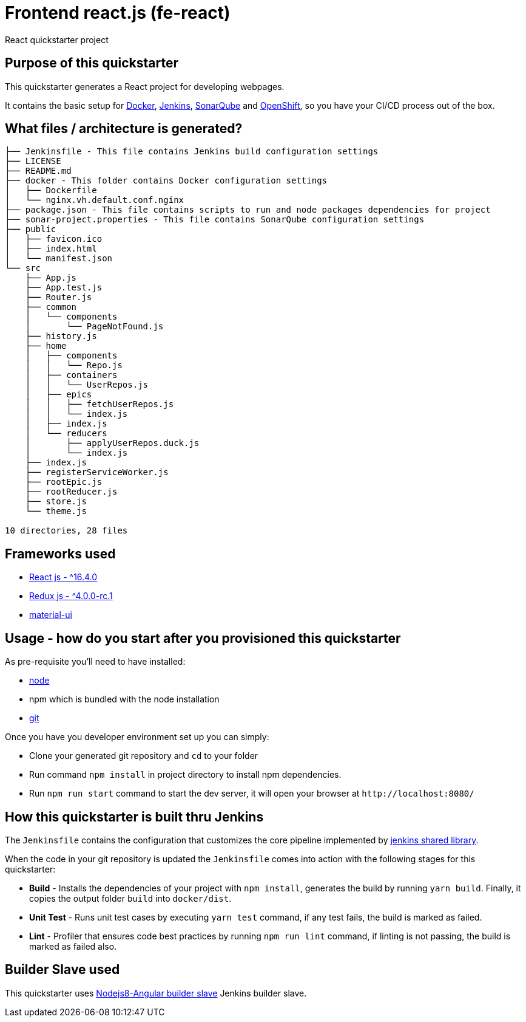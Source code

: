 = Frontend react.js (fe-react)

React quickstarter project

## Purpose of this quickstarter

This quickstarter generates a React project for developing webpages.

It contains the basic setup for https://www.docker.com/[Docker], https://jenkins.io/[Jenkins], https://www.sonarqube.org/[SonarQube] and https://www.openshift.com/[OpenShift], so you have your CI/CD process out of the box.

## What files / architecture is generated?

----
├── Jenkinsfile - This file contains Jenkins build configuration settings
├── LICENSE
├── README.md
├── docker - This folder contains Docker configuration settings
│   ├── Dockerfile
│   └── nginx.vh.default.conf.nginx
├── package.json - This file contains scripts to run and node packages dependencies for project
├── sonar-project.properties - This file contains SonarQube configuration settings
├── public
│   ├── favicon.ico
│   ├── index.html
│   └── manifest.json
└── src
    ├── App.js
    ├── App.test.js
    ├── Router.js
    ├── common
    │   └── components
    │       └── PageNotFound.js
    ├── history.js
    ├── home
    │   ├── components
    │   │   └── Repo.js
    │   ├── containers
    │   │   └── UserRepos.js
    │   ├── epics
    │   │   ├── fetchUserRepos.js
    │   │   └── index.js
    │   ├── index.js
    │   └── reducers
    │       ├── applyUserRepos.duck.js
    │       └── index.js
    ├── index.js
    ├── registerServiceWorker.js
    ├── rootEpic.js
    ├── rootReducer.js
    ├── store.js
    └── theme.js

10 directories, 28 files
----

## Frameworks used

* https://facebook.github.io/react/[React js - {caret}16.4.0]
* http://redux.js.org/[Redux js - {caret}4.0.0-rc.1]
* https://material-ui.com[material-ui]

## Usage - how do you start after you provisioned this quickstarter

As pre-requisite you'll need to have installed:

* https://nodejs.org/en/download/[node]
* npm which is bundled with the node installation
* https://git-scm.com/downloads[git]

Once you have you developer environment set up you can simply:

* Clone your generated git repository and `cd` to your folder
* Run command `npm install` in project directory to install npm dependencies.
* Run `npm run start` command to start the dev server, it will open your browser at `+http://localhost:8080/+`

## How this quickstarter is built thru Jenkins

The `Jenkinsfile` contains the configuration that customizes the core pipeline implemented by https://github.com/opendevstack/ods-jenkins-shared-library[jenkins shared library].

When the code in your git repository is updated the `Jenkinsfile` comes into action with the following stages for this quickstarter:

* *Build* - Installs the dependencies of your project with `npm install`, generates the build by running `yarn build`. Finally, it copies the output folder `build` into `docker/dist`.
* *Unit Test* - Runs unit test cases by executing `yarn test` command, if any test fails, the build is marked as failed.
* *Lint* - Profiler that ensures code best practices by running `npm run lint` command, if linting is not passing, the build is marked as failed also.

## Builder Slave used

This quickstarter uses
https://github.com/opendevstack/ods-project-quickstarters/tree/master/jenkins-slaves/nodejs8-angular[Nodejs8-Angular builder slave] Jenkins builder slave.
